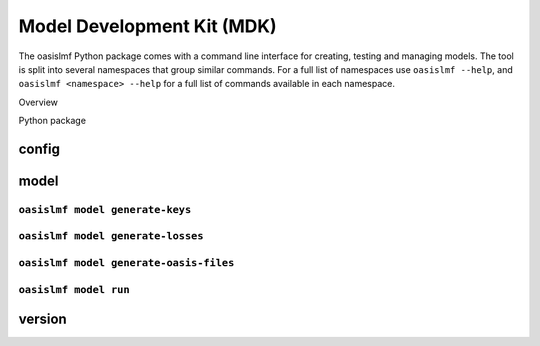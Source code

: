 Model Development Kit (MDK)
===========================

The oasislmf Python package comes with a command line interface for creating, testing and managing models.
The tool is split into several namespaces that group similar commands. 
For a full list of namespaces use ``oasislmf --help``, and ``oasislmf <namespace> --help`` for a full list of commands available in each namespace.

Overview


Python package


config
-----

.. autocli:: oasislmf.cmd.config.ConfigCmd
   :noindex:


model
-----

``oasislmf model generate-keys``
^^^^^^^^^^^^^^^^^^^^^^^^^^^^^^^^

.. autocli:: oasislmf.cmd.model.GenerateKeysCmd
   :noindex:

``oasislmf model generate-losses``
^^^^^^^^^^^^^^^^^^^^^^^^^^^^^^^^^^

.. autocli:: oasislmf.cmd.model.GenerateLossesCmd
   :noindex:

``oasislmf model generate-oasis-files``
^^^^^^^^^^^^^^^^^^^^^^^^^^^^^^^^^^^^^^^

.. autocli:: oasislmf.cmd.model.GenerateOasisFilesCmd
   :noindex:

``oasislmf model run``
^^^^^^^^^^^^^^^^^^^^^^

.. autocli:: oasislmf.cmd.model.RunCmd
   :noindex:

version
-------

.. autocli:: oasislmf.cmd.version.VersionCmd
   :noindex:
